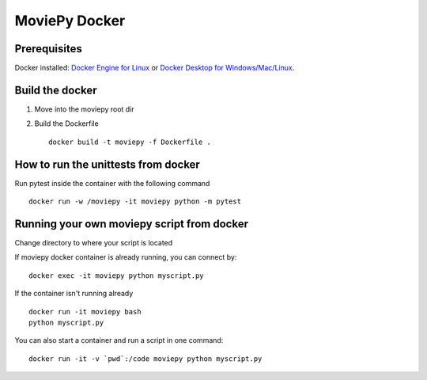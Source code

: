 MoviePy Docker
===============

Prerequisites
-------------

Docker installed: `Docker Engine for Linux <https://docs.docker.com/engine/install/>`_ or `Docker Desktop for Windows/Mac/Linux <https://docs.docker.com/desktop/>`_.

Build the docker
-----------------
1. Move into the moviepy root dir
2. Build the Dockerfile ::
     
     docker build -t moviepy -f Dockerfile .


How to run the unittests from docker
------------------------------------------------

Run pytest inside the container with the following command ::

     docker run -w /moviepy -it moviepy python -m pytest

Running your own moviepy script from docker
--------------------------------------------

Change directory to where your script is located

If moviepy docker container is already running, you can connect by: ::

     docker exec -it moviepy python myscript.py

If the container isn't running already ::

     docker run -it moviepy bash
     python myscript.py

You can also start a container and run a script in one command: ::

     docker run -it -v `pwd`:/code moviepy python myscript.py
